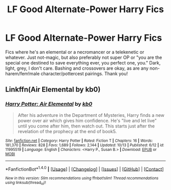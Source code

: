 #+TITLE: LF Good Alternate-Power Harry Fics

* LF Good Alternate-Power Harry Fics
:PROPERTIES:
:Author: Waycreepedout
:Score: 13
:DateUnix: 1476806784.0
:DateShort: 2016-Oct-18
:FlairText: Request
:END:
Fics where he's an elemental or a necromancer or a telekenetic or whatever. Just not-magic, but also preferably not super OP or "you are the special one destined to save everything ever, you perfect one, you." Dark, light, grey, I don't care. Bashing and crossovers are okay, as are any non-harem/fem!male character/pottercest pairings. Thank you!


** Linkffn(Air Elemental by kb0)
:PROPERTIES:
:Author: Ch1pp
:Score: 1
:DateUnix: 1476833404.0
:DateShort: 2016-Oct-19
:END:

*** [[http://www.fanfiction.net/s/11995519/1/][*/Harry Potter: Air Elemental/*]] by [[https://www.fanfiction.net/u/1251524/kb0][/kb0/]]

#+begin_quote
  After his adventure in the Department of Mysteries, Harry finds a new power over air which gives him confidence. He's "live and let live" until you come after him, then watch out. This starts just after the revelation of the prophecy at the end of book5.
#+end_quote

^{/Site/: [[http://www.fanfiction.net/][fanfiction.net]] *|* /Category/: Harry Potter *|* /Rated/: Fiction T *|* /Chapters/: 16 *|* /Words/: 181,370 *|* /Reviews/: 828 *|* /Favs/: 1,689 *|* /Follows/: 2,144 *|* /Updated/: 10/13 *|* /Published/: 6/12 *|* /id/: 11995519 *|* /Language/: English *|* /Characters/: <Harry P., Susan B.> *|* /Download/: [[http://www.ff2ebook.com/old/ffn-bot/index.php?id=11995519&source=ff&filetype=epub][EPUB]] or [[http://www.ff2ebook.com/old/ffn-bot/index.php?id=11995519&source=ff&filetype=mobi][MOBI]]}

--------------

*FanfictionBot*^{1.4.0} *|* [[[https://github.com/tusing/reddit-ffn-bot/wiki/Usage][Usage]]] | [[[https://github.com/tusing/reddit-ffn-bot/wiki/Changelog][Changelog]]] | [[[https://github.com/tusing/reddit-ffn-bot/issues/][Issues]]] | [[[https://github.com/tusing/reddit-ffn-bot/][GitHub]]] | [[[https://www.reddit.com/message/compose?to=tusing][Contact]]]

^{/New in this version: Slim recommendations using/ ffnbot!slim! /Thread recommendations using/ linksub(thread_id)!}
:PROPERTIES:
:Author: FanfictionBot
:Score: 1
:DateUnix: 1476833427.0
:DateShort: 2016-Oct-19
:END:
